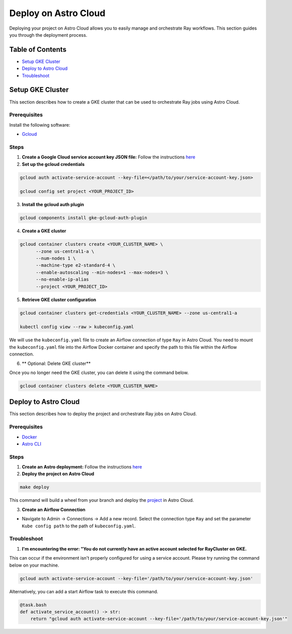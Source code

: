 Deploy on Astro Cloud
#####################

Deploying your project on Astro Cloud allows you to easily manage and orchestrate Ray workflows. This section guides you through the deployment process.

Table of Contents
=================

- `Setup GKE Cluster`_
- `Deploy to Astro Cloud`_
- `Troubleshoot`_

Setup GKE Cluster
=================

This section describes how to create a GKE cluster that can be used to orchestrate Ray jobs using Astro Cloud.

Prerequisites
-------------

Install the following software:

- `Gcloud <https://cloud.google.com/sdk/docs/install>`_

Steps
-----

1. **Create a Google Cloud service account key JSON file:** Follow the instructions `here <https://cloud.google.com/iam/docs/keys-create-delete>`_

2. **Set up the gcloud credentials**

.. code-block:: bash

    gcloud auth activate-service-account --key-file=</path/to/your/service-account-key.json>

    gcloud config set project <YOUR_PROJECT_ID>

3. **Install the gcloud auth plugin**

.. code-block:: bash

    gcloud components install gke-gcloud-auth-plugin

4. **Create a GKE cluster**

.. code-block:: bash

    gcloud container clusters create <YOUR_CLUSTER_NAME> \
          --zone us-central1-a \
          --num-nodes 1 \
          --machine-type e2-standard-4 \
          --enable-autoscaling --min-nodes=1 --max-nodes=3 \
          --no-enable-ip-alias
          --project <YOUR_PROJECT_ID>

5. **Retrieve GKE cluster configuration**

.. code-block:: bash

    gcloud container clusters get-credentials <YOUR_CLUSTER_NAME> --zone us-central1-a

    kubectl config view --raw > kubeconfig.yaml

We will use the ``kubeconfig.yaml`` file to create an Airflow connection of type ``Ray`` in Astro Cloud. You need to mount the ``kubeconfig.yaml`` file into the Airflow Docker container and specify the path to this file within the Airflow connection.

6. ** Optional: Delete GKE cluster**

Once you no longer need the GKE cluster, you can delete it using the command below.

.. code-block:: bash

    gcloud container clusters delete <YOUR_CLUSTER_NAME>


Deploy to Astro Cloud
=====================

This section describes how to deploy the project and orchestrate Ray jobs on Astro Cloud.

Prerequisites
-------------

- `Docker <https://docs.docker.com/desktop/>`_
- `Astro CLI <https://www.astronomer.io/docs/astro/cli/install-cli>`_

Steps
-----

1. **Create an Astro deployment:** Follow the instructions `here <https://www.astronomer.io/docs/astro/create-deployment#:~:text=Create%20a%20Deployment%E2%80%8B,%2C%20executor%2C%20and%20worker%20resources.>`_

2. **Deploy the project on Astro Cloud**

.. code-block:: bash

    make deploy

This command will build a wheel from your branch and deploy the `project <https://github.com/astronomer/astro-provider-ray/tree/main/dev>`_ in Astro Cloud.

3. **Create an Airflow Connection**

- Navigate to Admin -> Connections -> Add a new record. Select the connection type ``Ray`` and set the parameter ``Kube config path`` to the path of ``kubeconfig.yaml``.

Troubleshoot
-------------

1. **I'm encountering the error: "You do not currently have an active account selected for RayCluster on GKE.**

This can occur if the environment isn't properly configured for using a service account. Please try running the command below on your machine.

.. code-block:: bash

    gcloud auth activate-service-account --key-file='/path/to/your/service-account-key.json'


Alternatively, you can add a start Airflow task to execute this command.

.. code-block:: python

    @task.bash
    def activate_service_account() -> str:
        return "gcloud auth activate-service-account --key-file='/path/to/your/service-account-key.json'"

